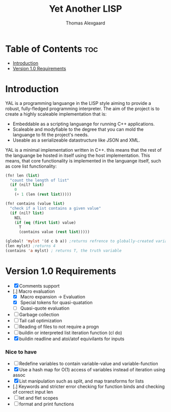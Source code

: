 #+TITLE: Yet Another LISP
#+AUTHOR: Thomas Alexgaard
#+STARTUP: showeverything
#+OPTIONS: toc:2

* Table of Contents :toc:
- [[#introduction][Introduction]]
- [[#version-10-requirements][Version 1.0 Requirements]]

* Introduction

YAL is a programming languange in the LISP style aiming to provide a robust, fully-fledged programming interpreter.
The aim of the project is to create a highly scaleable implementation that is:

- Embeddable as a scripting languange for running C++ applications.
- Scaleable and modyfiable to the degree that you can mold the languange to fit the project's needs.
- Useable as a serializeable datastructure like JSON and XML.

YAL is a minimal implementation written in C++. this means that the rest of the languange be hosted in itself using the host implementation.
This means, that core functionality is implemented in the languange itself, such as core list functionality:

#+begin_src lisp
(fn! len (list)
  "count the length of list"
  (if (nil? list)
    0
    (+ 1 (len (rest list)))))

(fn! contains (value list)
  "check if a list contains a given value"
  (if (nil? list)
    NIL
    (if (eq (first list) value)
      T
      (contains value (rest list)))))

(global! 'mylst '(d c b a)) ;returns refrence to globally-created variable
(len mylst) ;returns 4
(contains 'a mylst) ; returns T, the truth variable
#+end_src

* Version 1.0 Requirements

- [X] Comments support
- [.] Macro evaluation
  - [X] Macro expansion -> Evaluation
  - [X] Special tokens for quasi-quatation
  - [ ] Quasi-quote evaluation
- [ ] Garbage collection
- [ ] Tail call optimization
- [ ] Reading of files to not require a progn
- [ ] buildin or interpreted list iteration function (cl do)
- [X] buildin readline and atoi/atof equivilants for inputs

*** Nice to have

- [ ] Redefine variables to contain variable-value and variable-function
- [X] Use a hash map for O(1) access of variables instead of iteration using assoc
- [X] List manipulation such as split, and map transforms for lists
- [.] Keywords and stricter error checking for function binds and checking of correct input len
- [ ] let and flet scopes
- [ ] format and print functions

